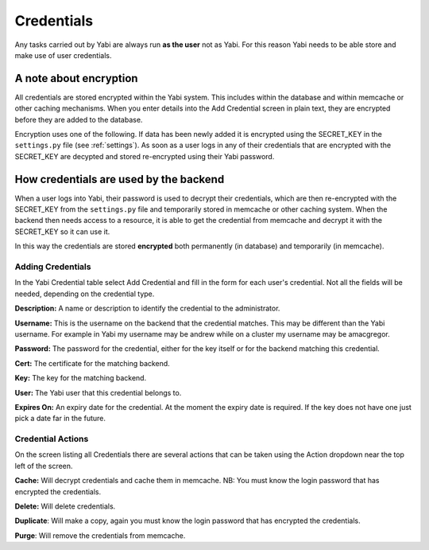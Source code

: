 .. _credentials:

Credentials
===========

Any tasks carried out by Yabi are always run **as the user** not as Yabi. For this reason Yabi needs to be able
store and make use of user credentials.

A note about encryption
^^^^^^^^^^^^^^^^^^^^^^^
All credentials are stored encrypted within the Yabi system. This includes within the database and within memcache or other caching mechanisms.
When you enter details into the Add Credential screen in plain text, they are encrypted before they are added to the database.

Encryption uses one of the following. If data has been newly added it is encrypted using the SECRET_KEY in the ``settings.py`` file (see :ref:`settings`).
As soon as a user logs in any of their credentials that are encrypted with the SECRET_KEY are decypted and stored re-encrypted using their Yabi password.

How credentials are used by the backend
^^^^^^^^^^^^^^^^^^^^^^^^^^^^^^^^^^^^^^^
When a user logs into Yabi, their password is used to decrypt their credentials, which are then re-encrypted with the SECRET_KEY from the ``settings.py`` file
and temporarily stored in memcache or other caching system. When the backend then needs access to a resource, it is able to get the credential from memcache and 
decrypt it with the SECRET_KEY so it can use it.

In this way the credentials are stored **encrypted** both permanently (in database) and temporarily (in memcache).


Adding Credentials
------------------

In the Yabi Credential table select Add Credential and fill in the form for each user's credential. Not all the fields
will be needed, depending on the credential type.

**Description:** A name or description to identify the credential to the administrator.

**Username:** This is the username on the backend that the credential matches. This may be different than the Yabi username.
For example in Yabi my username may be andrew while on a cluster my username may be amacgregor.

**Password:** The password for the credential, either for the key itself or for the backend matching this credential.

**Cert:** The certificate for the matching backend.

**Key:** The key for the matching backend.

**User:** The Yabi user that this credential belongs to.

**Expires On:** An expiry date for the credential. At the moment the expiry date is required. If the key does not have one just pick a date far in the future.

Credential Actions
------------------

On the screen listing all Credentials there are several actions that can be taken using the Action dropdown near
the top left of the screen.

**Cache:** Will decrypt credentials and cache them in memcache. NB: You must know the login password that has encrypted the credentials.

**Delete:** Will delete credentials.

**Duplicate**: Will make a copy, again you must know the login password that has encrypted the credentials.

**Purge**: Will remove the credentials from memcache.

